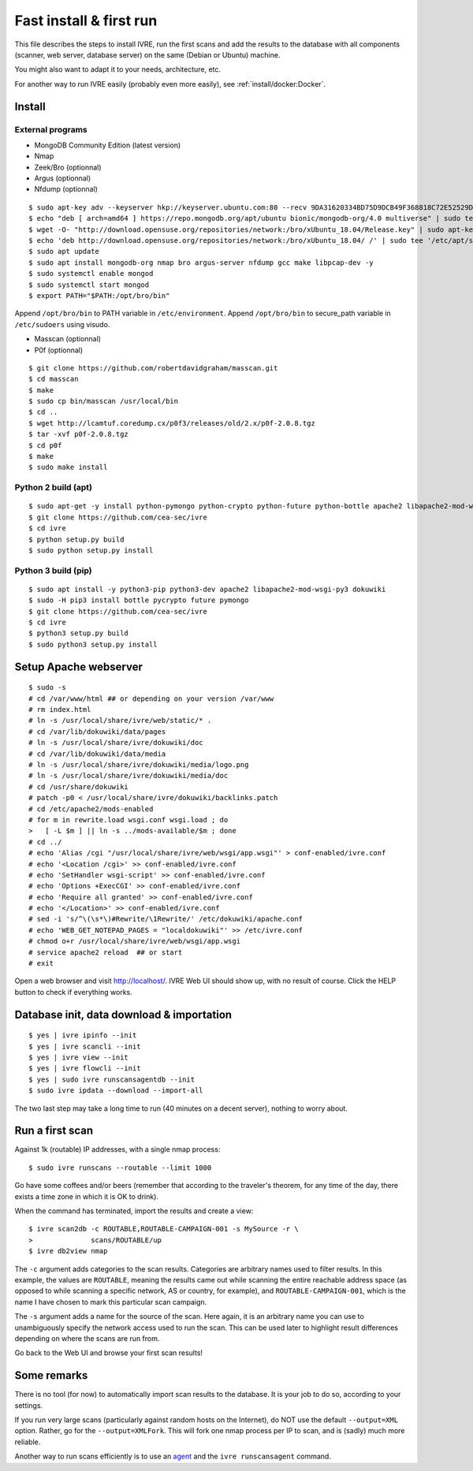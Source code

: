 Fast install & first run
========================

This file describes the steps to install IVRE, run the first scans and
add the results to the database with all components (scanner, web
server, database server) on the same (Debian or Ubuntu) machine.

You might also want to adapt it to your needs, architecture, etc.

For another way to run IVRE easily (probably even more easily), see
:ref:`install/docker:Docker`.

Install
-------
External programs
~~~~~~~~~~~~~~~~~

- MongoDB Community Edition (latest version)
- Nmap
- Zeek/Bro (optionnal)
- Argus (optionnal)
- Nfdump (optionnal)

::

   $ sudo apt-key adv --keyserver hkp://keyserver.ubuntu.com:80 --recv 9DA31620334BD75D9DCB49F368818C72E52529D4
   $ echo "deb [ arch=amd64 ] https://repo.mongodb.org/apt/ubuntu bionic/mongodb-org/4.0 multiverse" | sudo tee /etc/apt/sources.list.d/mongodb-org-4.0.list
   $ wget -O- "http://download.opensuse.org/repositories/network:/bro/xUbuntu_18.04/Release.key" | sudo apt-key add -
   $ echo 'deb http://download.opensuse.org/repositories/network:/bro/xUbuntu_18.04/ /' | sudo tee '/etc/apt/sources.list.d/bro.list'
   $ sudo apt update
   $ sudo apt install mongodb-org nmap bro argus-server nfdump gcc make libpcap-dev -y
   $ sudo systemctl enable mongod
   $ sudo systemctl start mongod
   $ export PATH="$PATH:/opt/bro/bin"

Append ``/opt/bro/bin`` to PATH variable in ``/etc/environment``.
Append ``/opt/bro/bin`` to secure_path variable in ``/etc/sudoers`` using visudo.
  
- Masscan (optionnal)
- P0f (optionnal)
  
::

   $ git clone https://github.com/robertdavidgraham/masscan.git
   $ cd masscan
   $ make
   $ sudo cp bin/masscan /usr/local/bin
   $ cd ..
   $ wget http://lcamtuf.coredump.cx/p0f3/releases/old/2.x/p0f-2.0.8.tgz
   $ tar -xvf p0f-2.0.8.tgz
   $ cd p0f
   $ make
   $ sudo make install

Python 2 build (apt)
~~~~~~~~~~~~~~~~~~~~
::

   $ sudo apt-get -y install python-pymongo python-crypto python-future python-bottle apache2 libapache2-mod-wsgi dokuwiki
   $ git clone https://github.com/cea-sec/ivre
   $ cd ivre
   $ python setup.py build
   $ sudo python setup.py install

Python 3 build (pip)
~~~~~~~~~~~~~~~~~~~~
::

   $ sudo apt install -y python3-pip python3-dev apache2 libapache2-mod-wsgi-py3 dokuwiki
   $ sudo -H pip3 install bottle pycrypto future pymongo
   $ git clone https://github.com/cea-sec/ivre
   $ cd ivre
   $ python3 setup.py build
   $ sudo python3 setup.py install

Setup Apache webserver
----------------------
::

   $ sudo -s
   # cd /var/www/html ## or depending on your version /var/www
   # rm index.html
   # ln -s /usr/local/share/ivre/web/static/* .
   # cd /var/lib/dokuwiki/data/pages
   # ln -s /usr/local/share/ivre/dokuwiki/doc
   # cd /var/lib/dokuwiki/data/media
   # ln -s /usr/local/share/ivre/dokuwiki/media/logo.png
   # ln -s /usr/local/share/ivre/dokuwiki/media/doc
   # cd /usr/share/dokuwiki
   # patch -p0 < /usr/local/share/ivre/dokuwiki/backlinks.patch
   # cd /etc/apache2/mods-enabled
   # for m in rewrite.load wsgi.conf wsgi.load ; do
   >   [ -L $m ] || ln -s ../mods-available/$m ; done
   # cd ../
   # echo 'Alias /cgi "/usr/local/share/ivre/web/wsgi/app.wsgi"' > conf-enabled/ivre.conf
   # echo '<Location /cgi>' >> conf-enabled/ivre.conf
   # echo 'SetHandler wsgi-script' >> conf-enabled/ivre.conf
   # echo 'Options +ExecCGI' >> conf-enabled/ivre.conf
   # echo 'Require all granted' >> conf-enabled/ivre.conf
   # echo '</Location>' >> conf-enabled/ivre.conf
   # sed -i 's/^\(\s*\)#Rewrite/\1Rewrite/' /etc/dokuwiki/apache.conf
   # echo 'WEB_GET_NOTEPAD_PAGES = "localdokuwiki"' >> /etc/ivre.conf
   # chmod o+r /usr/local/share/ivre/web/wsgi/app.wsgi
   # service apache2 reload  ## or start
   # exit

Open a web browser and visit `http://localhost/ <http://localhost/>`__.
IVRE Web UI should show up, with no result of course. Click the HELP
button to check if everything works.

Database init, data download & importation
------------------------------------------
::

   $ yes | ivre ipinfo --init
   $ yes | ivre scancli --init
   $ yes | ivre view --init
   $ yes | ivre flowcli --init
   $ yes | sudo ivre runscansagentdb --init
   $ sudo ivre ipdata --download --import-all

The two last step may take a long time to run (40 minutes on a decent
server), nothing to worry about.


Run a first scan
----------------

Against 1k (routable) IP addresses, with a single nmap process:

::

   $ sudo ivre runscans --routable --limit 1000

Go have some coffees and/or beers (remember that according to the
traveler's theorem, for any time of the day, there exists a time zone in
which it is OK to drink).

When the command has terminated, import the results and create a view:

::

   $ ivre scan2db -c ROUTABLE,ROUTABLE-CAMPAIGN-001 -s MySource -r \
   >              scans/ROUTABLE/up
   $ ivre db2view nmap

The ``-c`` argument adds categories to the scan results. Categories are
arbitrary names used to filter results. In this example, the values are
``ROUTABLE``, meaning the results came out while scanning the entire
reachable address space (as opposed to while scanning a specific
network, AS or country, for example), and ``ROUTABLE-CAMPAIGN-001``,
which is the name I have chosen to mark this particular scan campaign.

The ``-s`` argument adds a name for the source of the scan. Here again,
it is an arbitrary name you can use to unambiguously specify the network
access used to run the scan. This can be used later to highlight result
differences depending on where the scans are run from.

Go back to the Web UI and browse your first scan results!

Some remarks
------------

There is no tool (for now) to automatically import scan results to the
database. It is your job to do so, according to your settings.

If you run very large scans (particularly against random hosts on the
Internet), do NOT use the default ``--output=XML`` option. Rather, go
for the ``--output=XMLFork``. This will fork one nmap process per IP to
scan, and is (sadly) much more reliable.

Another way to run scans efficiently is to use an `agent <AGENT.md>`__
and the ``ivre runscansagent`` command.
